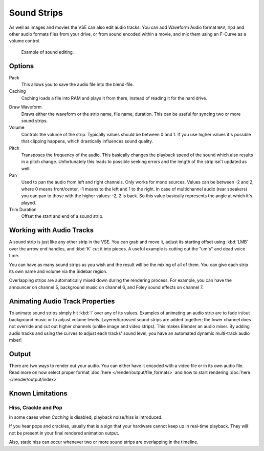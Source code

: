 .. _bpy.types.SoundSequence:

************
Sound Strips
************

As well as images and movies the VSE can also edit audio tracks.
You can add Waveform Audio format ``WAV``, ``mp3`` and other audio formats files from your drive,
or from sound encoded within a movie, and mix them using an F-Curve as a volume control.

.. figure:: /images/editors_vse_sequencer_strips_sound_editing.png

   Example of sound editing.

   .. TODO2.8(sequencer):

Options
=======

Pack
   This allows you to save the audio file into the blend-file.
Caching
   Caching loads a file into RAM and plays it from there, instead of reading it for the hard drive.

.. _sequencer-sound-waveform:

Draw Waveform
   Draws either the waveform or the strip name, file name, duration.
   This can be useful for syncing two or more sound strips.
Volume
   Controls the volume of the strip. Typically values should be between 0 and 1.
   If you use higher values it's possible that clipping happens, which drastically influences sound quality.
Pitch
   Transposes the frequency of the audio.
   This basically changes the playback speed of the sound which also results in a pitch change.
   Unfortunately this leads to possible seeking errors and the length of the strip isn't updated as well.
Pan
   Used to pan the audio from left and right channels. Only works for mono sources.
   Values can be between -2 and 2, where 0 means front/center, -1 means to the left and 1 to the right.
   In case of multichannel audio (rear speakers) you can pan to those with the higher values: -2, 2 is back.
   So this value basically represents the angle at which it's played.

Trim Duration
   Offset the start and end of a sound strip.


Working with Audio Tracks
=========================

A sound strip is just like any other strip in the VSE. You can grab and move it,
adjust its starting offset using :kbd:`LMB` over the arrow end handles,
and :kbd:`K` cut it into pieces.
A useful example is cutting out the "um's" and dead voice time.

You can have as many sound strips as you wish and the result will be the mixing of all of them.
You can give each strip its own name and volume via the Sidebar region.

Overlapping strips are automatically mixed down during the rendering process.
For example, you can have the announcer on channel 5, background music on channel 6,
and Foley sound effects on channel 7.

.. seealso::

   In the :ref:`timeline-playback` menu of the Timeline you will find some options
   concerning audio playback behavior.


Animating Audio Track Properties
================================

To animate sound strips simply hit :kbd:`I` over any of its values.
Examples of animating an audio strip are to fade in/out background music or to adjust volume levels.
Layered/crossed sound strips are added together;
the lower channel does not override and cut out higher channels (unlike image and video strips).
This makes Blender an audio mixer.
By adding audio tracks and using the curves to adjust each tracks' sound level,
you have an automated dynamic multi-track audio mixer!


Output
======

There are two ways to render out your audio. You can either have it encoded with a video file
or in its own audio file. Read more on how select proper format :doc:`here </render/output/file_formats>`
and how to start rendering :doc:`here </render/output/index>`


Known Limitations
=================

Hiss, Crackle and Pop
---------------------

.. EDITORS NOTE:
   This is a common problem and unavoidable see T37432#351492

In some cases when *Caching* is disabled, playback noise/hiss is introduced.

If you hear pops and crackles, usually that is a sign that your hardware cannot keep up in real-time playback.
They will not be present in your final rendered animation output.

Also, static hiss can occur whenever two or more sound strips are overlapping in the timeline.
